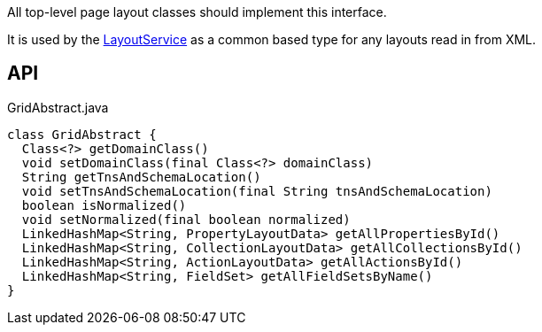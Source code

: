 :Notice: Licensed to the Apache Software Foundation (ASF) under one or more contributor license agreements. See the NOTICE file distributed with this work for additional information regarding copyright ownership. The ASF licenses this file to you under the Apache License, Version 2.0 (the "License"); you may not use this file except in compliance with the License. You may obtain a copy of the License at. http://www.apache.org/licenses/LICENSE-2.0 . Unless required by applicable law or agreed to in writing, software distributed under the License is distributed on an "AS IS" BASIS, WITHOUT WARRANTIES OR  CONDITIONS OF ANY KIND, either express or implied. See the License for the specific language governing permissions and limitations under the License.

All top-level page layout classes should implement this interface.

It is used by the xref:system:generated:index/applib/services/layout/LayoutService.adoc[LayoutService] as a common based type for any layouts read in from XML.

== API

[source,java]
.GridAbstract.java
----
class GridAbstract {
  Class<?> getDomainClass()
  void setDomainClass(final Class<?> domainClass)
  String getTnsAndSchemaLocation()
  void setTnsAndSchemaLocation(final String tnsAndSchemaLocation)
  boolean isNormalized()
  void setNormalized(final boolean normalized)
  LinkedHashMap<String, PropertyLayoutData> getAllPropertiesById()
  LinkedHashMap<String, CollectionLayoutData> getAllCollectionsById()
  LinkedHashMap<String, ActionLayoutData> getAllActionsById()
  LinkedHashMap<String, FieldSet> getAllFieldSetsByName()
}
----

